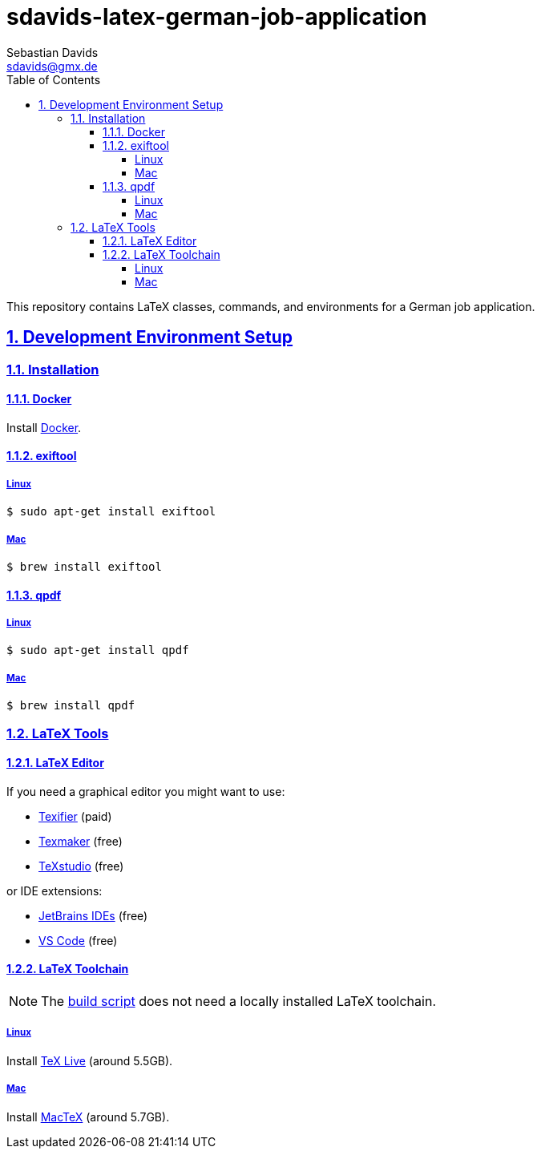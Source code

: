 // SPDX-FileCopyrightText: © 2024 Sebastian Davids <sdavids@gmx.de>
// SPDX-License-Identifier: Apache-2.0
= sdavids-latex-german-job-application
Sebastian Davids <sdavids@gmx.de>
// Metadata:
:description: German job application in LaTeX
// Settings:
:sectnums:
:sectanchors:
:sectlinks:
:toc: macro
:toclevels: 4
:toc-placement!:
:figure-caption!:
:hide-uri-scheme:
:source-highlighter: rouge
:rouge-style: github
// Refs:
:docker-install-url: https://docs.docker.com/install/
:jetbrains-latex-install-url: https://plugins.jetbrains.com/plugin/9473-texify-idea
:mactex-install-url: https://www.tug.org/mactex/mactex-download.html
:texifier-install-url: https://www.texifier.com
:texlive-install-url: https://www.tug.org/texlive/acquire-netinstall.html
:texmaker-install-url: https://www.xm1math.net/texmaker/download.html
:texstudio-install-url: https://www.texstudio.org/#download
:vs-code-latex-install-url: https://marketplace.visualstudio.com/items?itemName=James-Yu.latex-workshop

ifdef::env-browser[:outfilesuffix: .adoc]

ifdef::env-github[]
:outfilesuffix: .adoc
:important-caption: :heavy_exclamation_mark:
:note-caption: :information_source:
endif::[]

toc::[]

This repository contains LaTeX classes, commands, and environments for a German job application.

== Development Environment Setup

[#dev-env-installation]
=== Installation

[#docker]
==== Docker

Install {docker-install-url}[Docker].

[#exiftool]
==== exiftool

===== Linux

[,console]
----
$ sudo apt-get install exiftool
----

===== Mac

[,console]
----
$ brew install exiftool
----

[#qpdf]
==== qpdf

===== Linux

[,console]
----
$ sudo apt-get install qpdf
----

===== Mac

[,console]
----
$ brew install qpdf
----

[#latex-tools]
=== LaTeX Tools

==== LaTeX Editor

If you need a graphical editor you might want to use:

* {texifier-install-url}[Texifier] (paid)
* {texmaker-install-url}[Texmaker] (free)
* {texstudio-install-url}[TeXstudio] (free)

or IDE extensions:

* {jetbrains-latex-install-url}[JetBrains IDEs] (free)
* {vs-code-latex-install-url}[VS Code] (free)

==== LaTeX Toolchain

[NOTE]
====
The link:scripts/latex_pdf_build.sh[build script] does not need a locally installed LaTeX toolchain.
====

===== Linux

Install {texlive-install-url}[TeX Live] (around 5.5GB).

===== Mac

Install {mactex-install-url}[MacTeX] (around 5.7GB).

